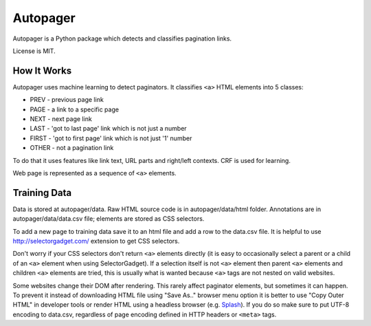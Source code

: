 =========
Autopager
=========

.. image:: https://img.shields.io/pypi/v/autopager.svg
   :target: https://pypi.python.org/pypi/autopager
   :alt: PyPI Version

.. image:: https://img.shields.io/travis/TeamHG-Memex/autopager/master.svg
   :target: http://travis-ci.org/TeamHG-Memex/autopager
   :alt: Build Status

.. image:: http://codecov.io/github/TeamHG-Memex/autopager/coverage.svg?branch=master
   :target: http://codecov.io/github/TeamHG-Memex/autopager?branch=master
   :alt: Code Coverage


Autopager is a Python package which detects and classifies pagination links.

License is MIT.

How It Works
============

Autopager uses machine learning to detect paginators. It classifies
``<a>`` HTML elements into 5 classes:

* PREV - previous page link
* PAGE - a link to a specific page
* NEXT - next page link
* LAST - 'got to last page' link which is not just a number
* FIRST - 'got to first page' link which is not just '1' number
* OTHER - not a pagination link

To do that it uses features like link text, URL parts and right/left contexts.
CRF is used for learning.

Web page is represented as a sequence of ``<a>`` elements.

Training Data
=============

Data is stored at autopager/data. Raw HTML source code
is in autopager/data/html folder. Annotations are in autopager/data/data.csv
file; elements are stored as CSS selectors.

To add a new page to training data save it to an html file
and add a row to the data.csv file. It is helpful
to use http://selectorgadget.com/ extension to get CSS selectors.

Don't worry if your CSS selectors don't return ``<a>`` elements directly
(it is easy to occasionally select a parent or a child of an ``<a>`` element
when using SelectorGadget). If a selection itself is not ``<a>`` element
then parent ``<a>`` elements and children ``<a>`` elements are tried, this is
usually what is wanted because ``<a>`` tags are not nested on valid websites.

Some websites change their DOM after rendering. This rarely affect paginator
elements, but sometimes it can happen. To prevent it instead of downloading
HTML file using "Save As.." browser menu option it is better to use
"Copy Outer HTML" in developer tools or render HTML using a headless browser
(e.g. Splash_). If you do so make sure to put UTF-8 encoding to data.csv,
regardless of page encoding defined in HTTP headers or ``<meta>`` tags.

.. _Splash: https://github.com/scrapinghub/splash
